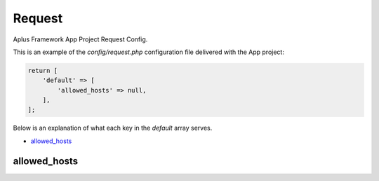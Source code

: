 Request
=======

Aplus Framework App Project Request Config.

This is an example of the *config/request.php* configuration file delivered
with the App project:

.. code-block:: php

    return [
        'default' => [
            'allowed_hosts' => null,
        ],
    ];

Below is an explanation of what each key in the *default* array serves.

- `allowed_hosts`_

allowed_hosts
-------------

